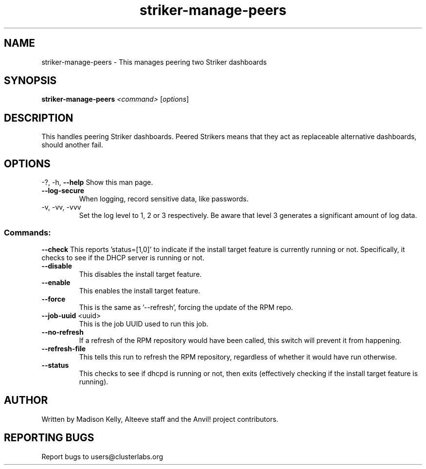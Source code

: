 .\" Manpage for the Anvil! IA platform 
.\" Contact mkelly@alteeve.com to report issues, concerns or suggestions.
.TH striker-manage-peers "8" "August 15 2024" "Anvil! Intelligent Availability™ Platform"
.SH NAME
striker-manage-peers \- This manages peering two Striker dashboards
.SH SYNOPSIS
.B striker-manage-peers 
\fI\,<command> \/\fR[\fI\,options\/\fR]
.SH DESCRIPTION
This handles peering Striker dashboards. Peered Strikers means that they act as replaceable alternative dashboards, should another fail.
.IP
.SH OPTIONS
\-?, \-h, \fB\-\-help\fR
Show this man page.
.TP
\fB\-\-log\-secure\fR
When logging, record sensitive data, like passwords.
.TP
\-v, \-vv, \-vvv
Set the log level to 1, 2 or 3 respectively. Be aware that level 3 generates a significant amount of log data.
.IP
.SS "Commands:"
\fB\-\-check\fR
This reports 'status=[1,0]' to indicate if the install target feature is currently running or not. Specifically, it checks to see if the DHCP server is running or not.
.TP
\fB\-\-disable\fR
This disables the install target feature.
.TP
\fB\-\-enable\fR
This enables the install target feature.
.TP
\fB\-\-force\fR
This is the same as '--refresh', forcing the update of the RPM repo.
.TP
\fB\-\-job\-uuid\fR <uuid>
This is the job UUID used to run this job.
.TP
\fB\-\-no\-refresh\fR
If a refresh of the RPM repository would have been called, this switch will prevent it from happening.
.TP
\fB\-\-refresh\-file\fR
This tells this run to refresh the RPM repository, regardless of whether it would have run otherwise.
.TP
\fB\-\-status\fR
This checks to see if dhcpd is running or not, then exits (effectively checking if the install target feature is running).
.IP
.SH AUTHOR
Written by Madison Kelly, Alteeve staff and the Anvil! project contributors.
.SH "REPORTING BUGS"
Report bugs to users@clusterlabs.org
